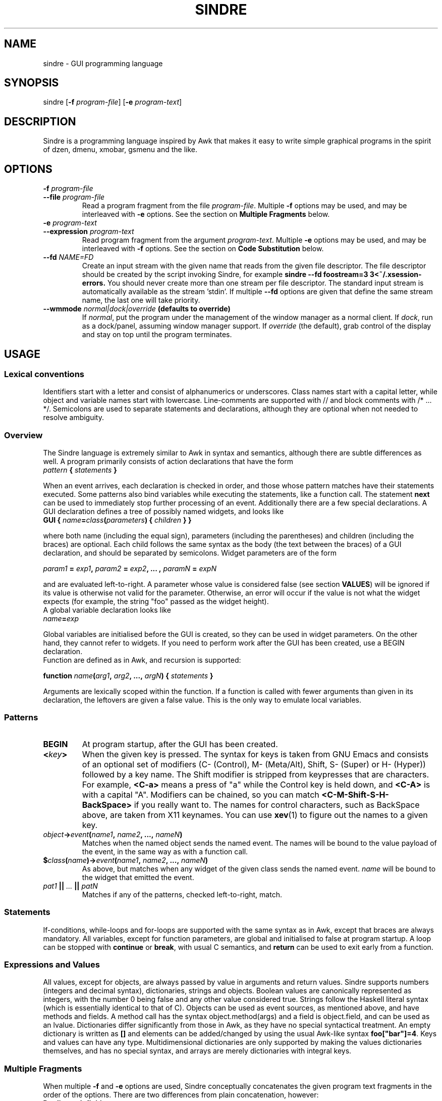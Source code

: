.TH SINDRE 1 sindre\-0.2
.SH NAME
sindre \- GUI programming language
.SH SYNOPSIS
.nh
sindre
[\fB\-f \fIprogram-file\fR]
[\fB\-e \fIprogram-text\fR]
.SH DESCRIPTION
Sindre is a programming language inspired by Awk that makes it easy to
write simple graphical programs in the spirit of dzen, dmenu, xmobar,
gsmenu and the like.
.SH OPTIONS
.TP
.PD 0
.BI \-f " program-file"
.TP
.PD
.BI \-\^\-file " program-file"
Read a program fragment from the file
.IR program-file .
Multiple
.B \-f
options may be used, and may be interleaved with
.B \-e
options.  See the section on
.B Multiple Fragments
below.
.TP
.PD 0
.BI \-e " program-text"
.TP
.PD
.BI \-\^\-expression " program-text"
Read program fragment from the argument
.IR program-text .
Multiple
.B \-e
options may be used, and may be interleaved with
.B \-f
options.  See the section on
.B Code Substitution
below.
.TP
.PD 0
.BI \-\^\-fd " NAME=FD"
Create an input stream with the given name that reads from the given
file descriptor.  The file descriptor should be created by the script
invoking Sindre, for example
.ft B
sindre --fd foostream=3 3<~/.xsession-errors.
.ft R
You should never create more than one stream per file descriptor.  The
standard input stream is automatically available as the
stream 'stdin'.  If multiple
.B \-\^\-fd
options are given that define the same stream name, the last one will
take priority.
.TP
.PD 0
.BI \-\^\-wmmode " normal|dock|override" " (defaults to override)"
If
.IR normal ,
put the program under the management of the window manager as a normal
client.  If
.IR dock ,
run as a dock/panel, assuming window manager support.  If
.IR override
(the default), grab control of the display and stay on top until the
program terminates.

.SH USAGE

.SS Lexical conventions
Identifiers start with a letter and consist of alphanumerics or
underscores.  Class names start with a capital letter, while object
and variable names start with lowercase.  Line-comments are supported
with // and block comments with /* ... */.  Semicolons are used to
separate statements and declarations, although they are optional when
not needed to resolve ambiguity.

.SS Overview
The Sindre language is extremely similar to Awk in syntax and
semantics, although there are subtle differences as well.  A program
primarily consists of action declarations that have the form

.TP
.IB pattern " { " statements " } "

.P
When an event arrives, each declaration is checked in order, and those
whose pattern matches have their statements executed.  Some patterns
also bind variables while executing the statements, like a function
call.  The statement
.B next
can be used to immediately stop further processing of an event.
Additionally there are a few special declarations.  A GUI declaration
defines a tree of possibly named widgets, and looks like

.TP
.BI "GUI { " name "=" class "(" parameters ") { " children " } }"

.P
where both name (including the equal sign), parameters (including the
parentheses) and children (including the braces) are optional.  Each
child follows the same syntax as the body (the text between the
braces) of a GUI declaration, and should be separated by semicolons.
Widget parameters are of the form

.P
.IB param1 " = " exp1 ", " param2 " = " exp2 ", ... , " paramN " = " expN

.P
and are evaluated left-to-right.  A parameter whose value is
considered false (see section
.BR VALUES )
will be ignored if its value is otherwise not valid for the parameter.
Otherwise, an error will occur if the value is not what the widget
expects (for example, the string "foo" passed as the widget height).
.P
A global variable declaration looks like

.TP
.IB name = exp

.P
Global variables are initialised before the GUI is created, so they
can be used in widget parameters.  On the other hand, they cannot
refer to widgets.  If you need to perform work after the GUI has been
created, use a BEGIN declaration.
.P
Function are defined as in Awk, and recursion is supported:

.P
.BI "function " name "(" arg1 ", " arg2 ", ..., " argN ") { " statements " }"

.P
Arguments are lexically scoped within the function.  If a function is
called with fewer arguments than given in its declaration, the
leftovers are given a false value.  This is the only way to emulate
local variables.

.SS Patterns
.TP
.B BEGIN
At program startup, after the GUI has been created.
.TP
.BI < key >
When the given key is pressed.  The syntax for keys is taken from GNU
Emacs and consists of an optional set of modifiers (C- (Control), M-
(Meta/Alt), Shift, S- (Super) or H- (Hyper)) followed by a key name.
The Shift modifier is stripped from keypresses that are characters.  For example,
.B <C-a>
means a press of "a" while the Control key is held down, and
.B <C-A>
is with a capital "A".  Modifiers can be chained, so you can match
.B <C-M-Shift-S-H-BackSpace>
if you really want to.  The names for control characters, such as
BackSpace above, are taken from X11 keynames.  You can use
.BR xev (1)
to figure out the names to a given key.
.TP
.IB object -> event ( name1 ", " name2 ", ..., " nameN )
Matches when the named object sends the named event.  The names will
be bound to the value payload of the event, in the same way as with a
function call.
.TP
.BI $ class ( name ")->" event ( name1 ", " name2 ", ..., " nameN )
As above, but matches when any widget of the given class sends the
named event.
.I name
will be bound to the widget that emitted the event.
.TP
.IB pat1 " || " ... " || " patN
Matches if any of the patterns, checked left-to-right, match.

.SS Statements
If-conditions, while-loops and for-loops are supported with the same
syntax as in Awk, except that braces are always mandatory.  All
variables, except for function parameters, are global and initialised
to false at program startup.  A loop can be stopped with
.B continue
or
.BR break ,
with usual C semantics, and
.B return
can be used to exit early from a function.

.SS Expressions and Values
All values, except for objects, are always passed by value in
arguments and return values.  Sindre supports numbers (integers and
decimal syntax), dictionaries, strings and objects.  Boolean values
are canonically represented as integers, with the number 0 being false
and any other value considered true.  Strings follow the Haskell
literal syntax (which is essentially identical to that of C).  Objects
can be used as event sources, as mentioned above, and have methods and
fields.  A method call has the syntax object.method(args) and a field
is object.field, and can be used as an lvalue.  Dictionaries differ
significantly from those in Awk, as they have no special syntactical
treatment.  An empty dictionary is written as
.B []
and elements can be added/changed by using the usual Awk-like syntax
.BR foo["bar"]=4 .
Keys and values can have any type.  Multidimensional dictionaries are
only supported by making the values dictionaries themselves, and has
no special syntax, and arrays are merely dictionaries with integral
keys.

.SS Multiple Fragments
When multiple
.B \-f
and
.B \-e
options are used, Sindre conceptually concatenates the given program
text fragments in the order of the options.  There are two differences
from plain concatenation, however:

.TP
.B Duplicate definitions
A program fragment is normally not allowed to define two global
variables or functions with the same name, nor to contain two GUI
declarations.  When the above options are used, redefinitions of previous
definitions appearing in later fragments take precedence.

.TP
.B Event handling priority
Event handlers are run from top to bottom in terms of the program
text, but event handlers in later fragments are run first.  Thus,

.ft B
        sindre -e 'obj->ev() { print "foo" }
                   obj->ev() { print "bar" }'
               -e 'obj->ev() { print "baz" }'
.ft R

will print "baz foo bar" whenever the event
.B obj->ev()
happens.  BEGIN declarations are similarly executed in reverse order.

.ft B
        sindre -e 'BEGIN { print "I go last" }'
               -e 'BEGIN { print "I go first" }'
.ft R

.SH EXIT STATUS
Sindre returns a
.B 0
exit status on success, and
.B 1
if there was an internal problem.

.SH EXAMPLES
See the examples/ subdirectory of the Sindre source tree.

.SH SEE ALSO
.BR dmenu (1),
.BR awk (1),
.BR sinmenu (1)

.SH BUGS
The syntax and semantics for local variables are inherited from Awk,
and are rather ugly.  It is possible to write programs that have no
way of exiting, short of killing the process manually.  Actions are
executed atomically and synchronously, so an infinite loop can freeze
the program, requiring the user to kill it manually.
